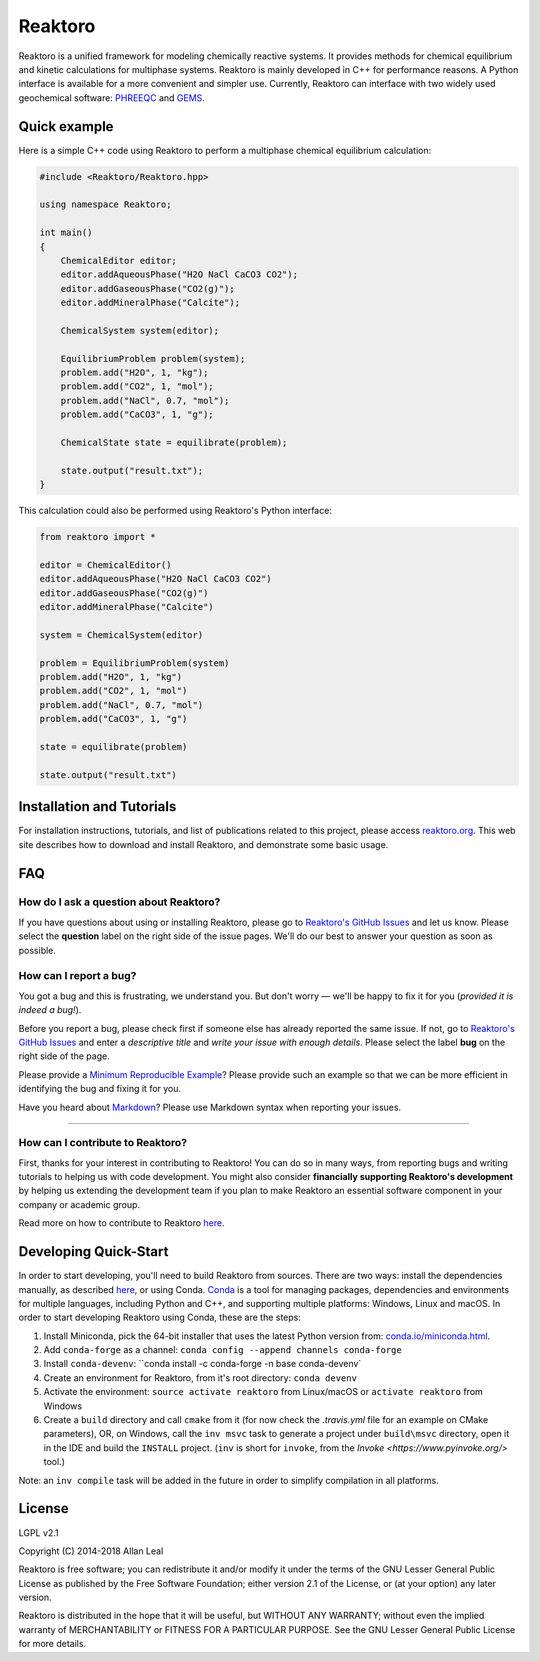 ========
Reaktoro
========

.. image:: https://travis-ci.org/reaktoro/Reaktoro.svg?branch=master
    :target: https://travis-ci.org/reaktoro/Reaktoro

.. image:: https://ci.appveyor.com/api/projects/status/github/reaktoro/Reaktoro?branch=master&svg=true
    :target: https://ci.appveyor.com/project/reaktoro/Reaktoro


Reaktoro is a unified framework for modeling chemically reactive systems. It provides methods for chemical equilibrium and kinetic calculations for multiphase systems. Reaktoro is mainly developed in C++ for performance reasons. A Python interface is available for a more convenient and simpler use. Currently, Reaktoro can interface with two widely used geochemical software: `PHREEQC <http://wwwbrr.cr.usgs.gov/projects/GWC_coupled/phreeqc/>`_ and `GEMS <http://gems.web.psi.ch/>`_.

Quick example
=============

Here is a simple C++ code using Reaktoro to perform a multiphase chemical equilibrium calculation:

.. code-block:: cpp

    #include <Reaktoro/Reaktoro.hpp>

    using namespace Reaktoro;

    int main()
    {
        ChemicalEditor editor;
        editor.addAqueousPhase("H2O NaCl CaCO3 CO2");
        editor.addGaseousPhase("CO2(g)");
        editor.addMineralPhase("Calcite");

        ChemicalSystem system(editor);

        EquilibriumProblem problem(system);
        problem.add("H2O", 1, "kg");
        problem.add("CO2", 1, "mol");
        problem.add("NaCl", 0.7, "mol");
        problem.add("CaCO3", 1, "g");

        ChemicalState state = equilibrate(problem);

        state.output("result.txt");
    }


This calculation could also be performed using Reaktoro's Python interface:

.. code-block:: python

    from reaktoro import *

    editor = ChemicalEditor()
    editor.addAqueousPhase("H2O NaCl CaCO3 CO2")
    editor.addGaseousPhase("CO2(g)")
    editor.addMineralPhase("Calcite")

    system = ChemicalSystem(editor)

    problem = EquilibriumProblem(system)
    problem.add("H2O", 1, "kg")
    problem.add("CO2", 1, "mol")
    problem.add("NaCl", 0.7, "mol")
    problem.add("CaCO3", 1, "g")

    state = equilibrate(problem)

    state.output("result.txt")


Installation and Tutorials
==========================

For installation instructions, tutorials, and list of publications related to this project, please access `reaktoro.org <http://www.reaktoro.org>`_. This web site describes how to download and install Reaktoro, and demonstrate some basic usage.

FAQ
===

How do I ask a question about Reaktoro?
---------------------------------------

If you have questions about using or installing Reaktoro, please go to `Reaktoro's GitHub Issues`_ and let us know. Please select the **question** label on the right side of the issue pages. We'll do our best to answer your question as soon as possible.


How can I report a bug?
-----------------------

You got a bug and this is frustrating, we understand you. But don't worry — we'll be happy to fix it for you (*provided it is indeed a bug!*).

Before you report a bug, please check first if someone else has already reported the same issue. If not, go to `Reaktoro's GitHub Issues`_ and enter a *descriptive title* and *write your issue with enough details*. Please select the label **bug** on the right side of the page.

Please provide a `Minimum Reproducible Example`_? Please provide such an example so that we can be more efficient in identifying the bug and fixing it for you.

Have you heard about `Markdown`_? Please use Markdown syntax when reporting your issues.

----

How can I contribute to Reaktoro?
---------------------------------

First, thanks for your interest in contributing to Reaktoro! You can do so in many ways, from reporting bugs and writing tutorials to helping us with code development. You might also consider **financially supporting Reaktoro's development** by helping us extending the development team if you plan to make Reaktoro an essential software component in your company or academic group.

Read more on how to contribute to Reaktoro `here <Contributing.rst>`_.

Developing Quick-Start
======================

In order to start developing, you'll need to build Reaktoro from sources. There are two ways: install the dependencies manually, as described `here <http://www.reaktoro.org/installation.html>`_, or using Conda. `Conda <https://conda.io/docs/>`_ is a tool for managing packages, dependencies and environments for multiple languages, including Python and C++, and supporting multiple platforms: Windows, Linux and macOS. In order to start developing Reaktoro using Conda, these are the steps:

#. Install Miniconda, pick the 64-bit installer that uses the latest Python version from: `conda.io/miniconda.html <https://conda.io/miniconda.html>`_.
#. Add ``conda-forge`` as a channel: ``conda config --append channels conda-forge``
#. Install ``conda-devenv``: ``conda install -c conda-forge -n base conda-devenv`
#. Create an environment for Reaktoro, from it's root directory: ``conda devenv``
#. Activate the environment: ``source activate reaktoro`` from Linux/macOS or ``activate reaktoro`` from Windows
#. Create a ``build`` directory and call ``cmake`` from it (for now check the `.travis.yml` file for an example on CMake parameters), OR, on Windows, call the ``inv msvc`` task to generate a project under ``build\msvc`` directory, open it in the IDE and build the ``INSTALL`` project. (``inv`` is short for ``invoke``, from the `Invoke <https://www.pyinvoke.org/>` tool.)

Note: an ``inv compile`` task will be added in the future in order to simplify compilation in all platforms.

License
=======

LGPL v2.1

Copyright (C) 2014-2018 Allan Leal

Reaktoro is free software; you can redistribute it and/or modify it under the terms of the GNU Lesser General Public License as published by the Free Software Foundation; either version 2.1 of the License, or (at your option) any later version.

Reaktoro is distributed in the hope that it will be useful, but WITHOUT ANY WARRANTY; without even the implied warranty of MERCHANTABILITY or FITNESS FOR A PARTICULAR PURPOSE. See the GNU Lesser General Public License for more details.


.. _Reaktoro's GitHub Issues: https://github.com/reaktoro/Reaktoro/issues/new
.. _Minimum Reproducible Example: https://stackoverflow.com/help/mcve>
.. _Markdown: https://guides.github.com/features/mastering-markdown/

__ `Reaktoro's GitHub Issues`_
